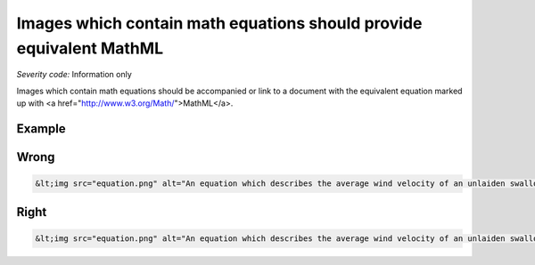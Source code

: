 ===============================
Images which contain math equations should provide equivalent MathML
===============================

*Severity code:* Information only

.. php:class:: imgWithMathShouldHaveMathEquivalent


Images which contain math equations should be accompanied or link to a document with the equivalent equation marked up with <a href="http://www.w3.org/Math/">MathML</a>.



Example
-------
Wrong
-----

.. code-block:: html

    &lt;img src="equation.png" alt="An equation which describes the average wind velocity of an unlaiden swallow. "&gt;



Right
-----

.. code-block:: html

    &lt;img src="equation.png" alt="An equation which describes the average wind velocity of an unlaiden swallow. The equation is available after this image."&gt;&lt;mrow&gt;&lt;apply&gt; &lt;eq/&gt; &lt;apply&gt; &lt;plus/&gt; &lt;apply&gt;  &lt;power/&gt;  &lt;ci&gt;x&lt;/ci&gt;  &lt;cn&gt;2&lt;/cn&gt; &lt;/apply&gt; &lt;apply&gt;  &lt;times/&gt;  &lt;cn&gt;4&lt;/cn&gt;  &lt;ci&gt;x&lt;/ci&gt; &lt;/apply&gt; &lt;cn&gt;4&lt;/cn&gt; &lt;/apply&gt; &lt;cn&gt;0&lt;/cn&gt;&lt;/apply&gt;&lt;/mrow&gt;




